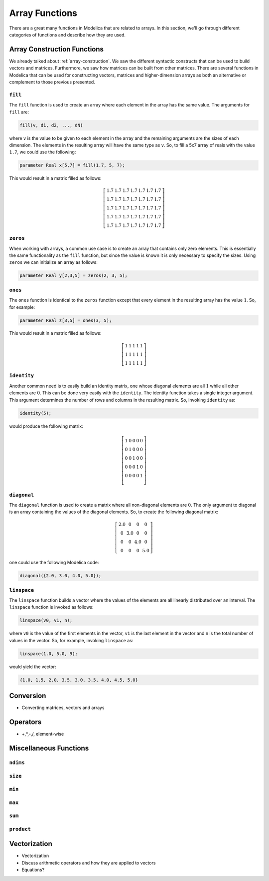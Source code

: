 .. _array-functions:

Array Functions
---------------

There are a great many functions in Modelica that are related to
arrays.  In this section, we'll go through different categories of
functions and describe how they are used.

.. _array-construction-functions:

Array Construction Functions
^^^^^^^^^^^^^^^^^^^^^^^^^^^^

We already talked about :ref:`array-construction`.  We saw the
different syntactic constructs that can be used to build vectors and
matrices.  Furthermore, we saw how matrices can be built from other
matrices.  There are several functions in Modelica that can be used
for constructing vectors, matrices and higher-dimension arrays as both
an alternative or complement to those previous presented.


.. _fill-function:

``fill``
~~~~~~~~

.. index:: fill
.. index:: functions; fill

The ``fill`` function is used to create an array where each element in
the array has the same value.  The arguments for ``fill`` are:

.. code-block:: modelica

    fill(v, d1, d2, ..., dN)

where ``v`` is the value to be given to each element in the array and
the remaining arguments are the sizes of each dimension.  The elements
in the resulting array will have the same type as ``v``.  So, to fill
a 5x7 array of reals with the value ``1.7``, we could use the
following:

.. code-block:: modelica

    parameter Real x[5,7] = fill(1.7, 5, 7);

This would result in a matrix filled as follows:

.. math::

    \left[
    \begin{array}{ccccccc}
    1.7 & 1.7 & 1.7 & 1.7 & 1.7 & 1.7 & 1.7 \\
    1.7 & 1.7 & 1.7 & 1.7 & 1.7 & 1.7 & 1.7 \\
    1.7 & 1.7 & 1.7 & 1.7 & 1.7 & 1.7 & 1.7 \\
    1.7 & 1.7 & 1.7 & 1.7 & 1.7 & 1.7 & 1.7 \\
    1.7 & 1.7 & 1.7 & 1.7 & 1.7 & 1.7 & 1.7
    \end{array}
    \right]

.. _zeros-function:

``zeros``
~~~~~~~~~

.. index:: zeros
.. index:: functions; zeros

When working with arrays, a common use case is to create an array that
contains only zero elements.  This is essentially the same
functionality as the ``fill`` function, but since the value is known
it is only necessary to specify the sizes.  Using ``zeros`` we can
initialize an array as follows:

.. code-block:: modelica

    parameter Real y[2,3,5] = zeros(2, 3, 5);

``ones``
~~~~~~~~

.. index:: ones
.. index:: functions; ones

The ``ones`` function is identical to the ``zeros`` function except
that every element in the resulting array has the value :math:`1`.
So, for example:

.. code-block:: modelica

    parameter Real z[3,5] = ones(3, 5);

This would result in a matrix filled as follows:

.. math::

    \left[
    \begin{array}{ccccc}
    1 & 1 & 1 & 1 & 1 \\
    1 & 1 & 1 & 1 & 1 \\
    1 & 1 & 1 & 1 & 1
    \end{array}
    \right]

``identity``
~~~~~~~~~~~~

.. index:: identity
.. index:: functions; identity

Another common need is to easily build an identity matrix, one whose
diagonal elements are all :math:`1` while all other elements are
:math:`0`.  This can be done very easily with the ``identity``.  The
identity function takes a single integer argument.  This argument
determines the number of rows and columns in the resulting matrix.
So, invoking ``identity`` as:

.. code-block:: modelica

    identity(5);

would produce the following matrix:

.. math::

    \left[
    \begin{array}{ccccc}
    1 & 0 & 0 & 0 & 0 \\
    0 & 1 & 0 & 0 & 0 \\
    0 & 0 & 1 & 0 & 0 \\
    0 & 0 & 0 & 1 & 0 \\
    0 & 0 & 0 & 0 & 1 \\
    \end{array}
    \right]


``diagonal``
~~~~~~~~~~~~

.. index:: diagonal
.. index:: functions; diagonal

The ``diagonal`` function is used to create a matrix where all
non-diagonal elements are :math:`0`.  The only argument to diagonal is
an array containing the values of the diagonal elements.   So, to
create the following diagonal matrix:

.. math::

    \left[
    \begin{array}{cccc}
    2.0 & 0 & 0 & 0 \\
    0 & 3.0 & 0 & 0 \\
    0 & 0 & 4.0 & 0 \\
    0 & 0 & 0 & 5.0
    \end{array}
    \right]

one could use the following Modelica code:

.. code-block:: modelica

    diagonal({2.0, 3.0, 4.0, 5.0});

``linspace``
~~~~~~~~~~~~

.. index:: linspace
.. index:: functions; linspace

The ``linspace`` function builds a vector where the values of the
elements are all linearly distributed over an interval.  The
``linspace`` function is invoked as follows:

.. code-block:: modelica

    linspace(v0, v1, n);

where ``v0`` is the value of the first elements in the vector, ``v1``
is the last element in the vector and ``n`` is the total number of
values in the vector.  So, for example, invoking ``linspace`` as:

.. code-block:: modelica

    linspace(1.0, 5.0, 9);

would yield the vector:

.. code-block:: modelica

    {1.0, 1.5, 2.0, 3.5, 3.0, 3.5, 4.0, 4.5, 5.0}

.. todo:: Document these functions

Conversion
^^^^^^^^^^

* Converting matrices, vectors and arrays

Operators
^^^^^^^^^

* +,*,-,/, element-wise


Miscellaneous Functions
^^^^^^^^^^^^^^^^^^^^^^^

``ndims``
~~~~~~~~~

.. index:: ndims
.. index:: functions; ndims

``size``
~~~~~~~~

.. index:: size
.. index:: functions; size

``min``
~~~~~~~

.. index:: min (vector)
.. index:: functions; min (vector)

``max``
~~~~~~~

.. index:: max (vector)
.. index:: functions; max (vector)

``sum``
~~~~~~~

.. index:: sum
.. index:: functions; sum

``product``
~~~~~~~~~~~

.. index:: product
.. index:: functions; product


.. _vectorization:

Vectorization
^^^^^^^^^^^^^

.. index:: vectorization
.. index:: functions; vectorization
.. index:: equations; of vectors

* Vectorization

* Discuss arithmetic operators and how they are applied to vectors

* Equations?

